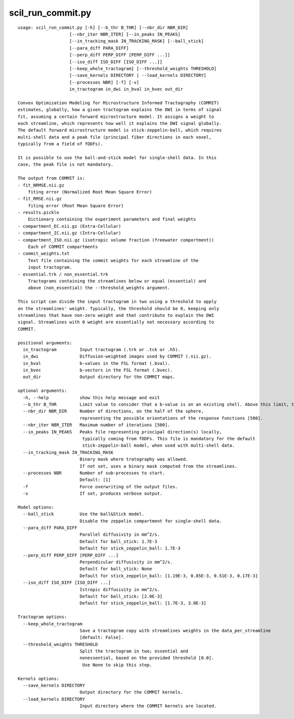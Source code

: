 scil_run_commit.py
==============

::

	usage: scil_run_commit.py [-h] [--b_thr B_THR] [--nbr_dir NBR_DIR]
	                    [--nbr_iter NBR_ITER] [--in_peaks IN_PEAKS]
	                    [--in_tracking_mask IN_TRACKING_MASK] [--ball_stick]
	                    [--para_diff PARA_DIFF]
	                    [--perp_diff PERP_DIFF [PERP_DIFF ...]]
	                    [--iso_diff ISO_DIFF [ISO_DIFF ...]]
	                    [--keep_whole_tractogram] [--threshold_weights THRESHOLD]
	                    [--save_kernels DIRECTORY | --load_kernels DIRECTORY]
	                    [--processes NBR] [-f] [-v]
	                    in_tractogram in_dwi in_bval in_bvec out_dir
	
	Convex Optimization Modeling for Microstructure Informed Tractography (COMMIT)
	estimates, globally, how a given tractogram explains the DWI in terms of signal
	fit, assuming a certain forward microstructure model. It assigns a weight to
	each streamline, which represents how well it explains the DWI signal globally.
	The default forward microstructure model is stick-zeppelin-ball, which requires
	multi-shell data and a peak file (principal fiber directions in each voxel,
	typically from a field of fODFs).
	
	It is possible to use the ball-and-stick model for single-shell data. In this
	case, the peak file is not mandatory.
	
	The output from COMMIT is:
	- fit_NRMSE.nii.gz
	    fiting error (Normalized Root Mean Square Error)
	- fit_RMSE.nii.gz
	    fiting error (Root Mean Square Error)
	- results.pickle
	    Dictionary containing the experiment parameters and final weights
	- compartment_EC.nii.gz (Extra-Cellular)
	- compartment_IC.nii.gz (Intra-Cellular)
	- compartment_ISO.nii.gz (isotropic volume fraction (freewater comportment))
	    Each of COMMIT compartments
	- commit_weights.txt
	    Text file containing the commit weights for each streamline of the
	    input tractogram.
	- essential.trk / non_essential.trk
	    Tractograms containing the streamlines below or equal (essential) and
	    above (non_essential) the --threshold_weights argument.
	
	This script can divide the input tractogram in two using a threshold to apply
	on the streamlines' weight. Typically, the threshold should be 0, keeping only
	streamlines that have non-zero weight and that contribute to explain the DWI
	signal. Streamlines with 0 weight are essentially not necessary according to
	COMMIT.
	
	positional arguments:
	  in_tractogram         Input tractogram (.trk or .tck or .h5).
	  in_dwi                Diffusion-weighted images used by COMMIT (.nii.gz).
	  in_bval               b-values in the FSL format (.bval).
	  in_bvec               b-vectors in the FSL format (.bvec).
	  out_dir               Output directory for the COMMIT maps.
	
	optional arguments:
	  -h, --help            show this help message and exit
	  --b_thr B_THR         Limit value to consider that a b-value is on an existing shell. Above this limit, the b-value is placed on a new shell. This includes b0s values.
	  --nbr_dir NBR_DIR     Number of directions, on the half of the sphere,
	                        representing the possible orientations of the response functions [500].
	  --nbr_iter NBR_ITER   Maximum number of iterations [500].
	  --in_peaks IN_PEAKS   Peaks file representing principal direction(s) locally,
	                         typically coming from fODFs. This file is mandatory for the default
	                         stick-zeppelin-ball model, when used with multi-shell data.
	  --in_tracking_mask IN_TRACKING_MASK
	                        Binary mask where tratography was allowed.
	                        If not set, uses a binary mask computed from the streamlines.
	  --processes NBR       Number of sub-processes to start. 
	                        Default: [1]
	  -f                    Force overwriting of the output files.
	  -v                    If set, produces verbose output.
	
	Model options:
	  --ball_stick          Use the ball&Stick model.
	                        Disable the zeppelin compartment for single-shell data.
	  --para_diff PARA_DIFF
	                        Parallel diffusivity in mm^2/s.
	                        Default for ball_stick: 1.7E-3
	                        Default for stick_zeppelin_ball: 1.7E-3
	  --perp_diff PERP_DIFF [PERP_DIFF ...]
	                        Perpendicular diffusivity in mm^2/s.
	                        Default for ball_stick: None
	                        Default for stick_zeppelin_ball: [1.19E-3, 0.85E-3, 0.51E-3, 0.17E-3]
	  --iso_diff ISO_DIFF [ISO_DIFF ...]
	                        Istropic diffusivity in mm^2/s.
	                        Default for ball_stick: [2.0E-3]
	                        Default for stick_zeppelin_ball: [1.7E-3, 3.0E-3]
	
	Tractogram options:
	  --keep_whole_tractogram
	                        Save a tractogram copy with streamlines weights in the data_per_streamline
	                        [default: False].
	  --threshold_weights THRESHOLD
	                        Split the tractogram in two; essential and
	                        nonessential, based on the provided threshold [0.0].
	                         Use None to skip this step.
	
	Kernels options:
	  --save_kernels DIRECTORY
	                        Output directory for the COMMIT kernels.
	  --load_kernels DIRECTORY
	                        Input directory where the COMMIT kernels are located.
